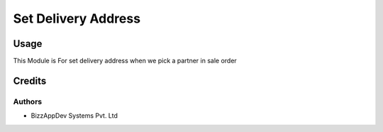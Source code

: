 ====================
Set Delivery Address
====================

Usage
=====

This Module is For set delivery address when we pick a partner in sale order

Credits
=======

Authors
~~~~~~~

* BizzAppDev Systems Pvt. Ltd
